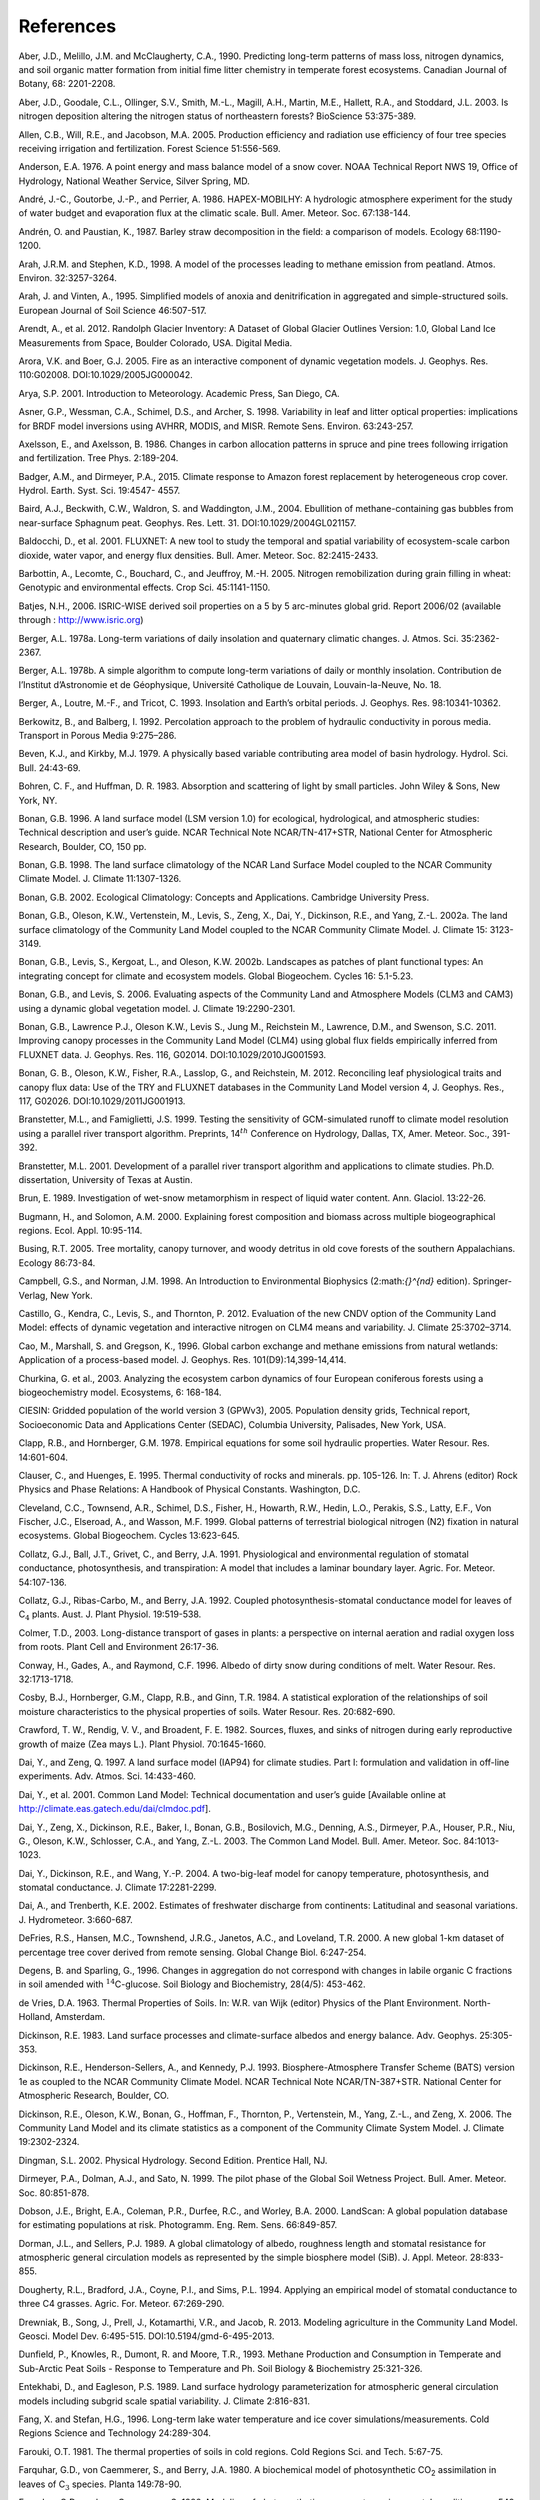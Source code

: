 .. _rst_References:

References
==============

.. _Aberetal1990:

Aber, J.D., Melillo, J.M. and McClaugherty, C.A., 1990. Predicting
long-term patterns of mass loss, nitrogen dynamics, and soil organic
matter formation from initial fime litter chemistry in temperate forest
ecosystems. Canadian Journal of Botany, 68: 2201-2208.

.. _Aberetal2003:

Aber, J.D., Goodale, C.L., Ollinger, S.V., Smith, M.-L., Magill, A.H.,
Martin, M.E., Hallett, R.A., and Stoddard, J.L. 2003. Is nitrogen
deposition altering the nitrogen status of northeastern forests?
BioScience 53:375-389.

.. _Allenetal2005:

Allen, C.B., Will, R.E., and Jacobson, M.A. 2005. Production efficiency
and radiation use efficiency of four tree species receiving irrigation
and fertilization. Forest Science 51:556-569.

.. _Anderson1976:

Anderson, E.A. 1976. A point energy and mass balance model of a snow
cover. NOAA Technical Report NWS 19, Office of Hydrology, National
Weather Service, Silver Spring, MD.

.. _Andréetal1986:

André, J.-C., Goutorbe, J.-P., and Perrier, A. 1986. HAPEX-MOBILHY: A
hydrologic atmosphere experiment for the study of water budget and
evaporation flux at the climatic scale. Bull. Amer. Meteor. Soc.
67:138-144.

.. _AndrénPaustian1987:

Andrén, O. and Paustian, K., 1987. Barley straw decomposition in the
field: a comparison of models. Ecology 68:1190-1200.

.. _ArahStephen1998:

Arah, J.R.M. and Stephen, K.D., 1998. A model of the processes leading
to methane emission from peatland. Atmos. Environ. 32:3257-3264.

.. _ArahVinten1995:

Arah, J. and Vinten, A., 1995. Simplified models of anoxia and
denitrification in aggregated and simple-structured soils. European
Journal of Soil Science 46:507-517.

.. _Arendtetal2012:

Arendt, A., et al. 2012. Randolph Glacier Inventory: A Dataset of Global
Glacier Outlines Version: 1.0, Global Land Ice Measurements from Space,
Boulder Colorado, USA. Digital Media.

.. _AroraBoer2005:

Arora, V.K. and Boer, G.J. 2005. Fire as an interactive component of
dynamic vegetation models. J. Geophys. Res. 110:G02008.
DOI:10.1029/2005JG000042.

.. _Arya2001:

Arya, S.P. 2001. Introduction to Meteorology. Academic Press, San Diego,
CA.

.. _Asneretal1998:

Asner, G.P., Wessman, C.A., Schimel, D.S., and Archer, S. 1998.
Variability in leaf and litter optical properties: implications for BRDF
model inversions using AVHRR, MODIS, and MISR. Remote Sens. Environ.
63:243-257.

.. _AxelssonAxelsson1986:

Axelsson, E., and Axelsson, B. 1986. Changes in carbon allocation
patterns in spruce and pine trees following irrigation and
fertilization. Tree Phys. 2:189-204.

.. _BadgerandDirmeyer2015:

Badger, A.M., and Dirmeyer, P.A., 2015. Climate response to Amazon forest
replacement by heterogeneous crop cover. Hydrol. Earth. Syst. Sci. 19:4547-
4557. 

.. _Bairdetal2004:

Baird, A.J., Beckwith, C.W., Waldron, S. and Waddington, J.M., 2004.
Ebullition of methane-containing gas bubbles from near-surface Sphagnum
peat. Geophys. Res. Lett. 31. DOI:10.1029/2004GL021157.

.. _Baldocchietal2001:

Baldocchi, D., et al. 2001. FLUXNET: A new tool to study the temporal
and spatial variability of ecosystem-scale carbon dioxide, water vapor,
and energy flux densities. Bull. Amer. Meteor. Soc. 82:2415-2433.

.. _Barbottinetal2005:

Barbottin, A., Lecomte, C., Bouchard, C., and Jeuffroy, M.-H. 2005.
Nitrogen remobilization during grain filling in wheat: Genotypic and
environmental effects. Crop Sci. 45:1141-1150.

.. _Batjes2006:

Batjes, N.H., 2006. ISRIC-WISE derived soil properties on a 5 by 5
arc-minutes global grid. Report 2006/02 (available through :
http://www.isric.org)

.. _Berger1978a:

Berger, A.L. 1978a. Long-term variations of daily insolation and
quaternary climatic changes. J. Atmos. Sci. 35:2362-2367.

.. _Berger1978b:

Berger, A.L. 1978b. A simple algorithm to compute long-term variations
of daily or monthly insolation. Contribution de l’Institut d’Astronomie
et de Géophysique, Université Catholique de Louvain, Louvain-la-Neuve,
No. 18.

.. _Bergeretal1993:

Berger, A., Loutre, M.-F., and Tricot, C. 1993. Insolation and Earth’s
orbital periods. J. Geophys. Res. 98:10341-10362.

.. _BerkowitzBalberg1992:

Berkowitz, B., and Balberg, I. 1992. Percolation approach to the problem
of hydraulic conductivity in porous media. Transport in Porous Media
9:275–286.

.. _BevenKirkby1979:

Beven, K.J., and Kirkby, M.J. 1979. A physically based variable
contributing area model of basin hydrology. Hydrol. Sci. Bull. 24:43-69.

.. _BohrenHuffman1983:

Bohren, C. F., and Huffman, D. R. 1983. Absorption and scattering of
light by small particles. John Wiley & Sons, New York, NY.

.. _Bonan1996:

Bonan, G.B. 1996. A land surface model (LSM version 1.0) for ecological,
hydrological, and atmospheric studies: Technical description and user’s
guide. NCAR Technical Note NCAR/TN-417+STR, National Center for
Atmospheric Research, Boulder, CO, 150 pp.

.. _Bonan1998:

Bonan, G.B. 1998. The land surface climatology of the NCAR Land Surface
Model coupled to the NCAR Community Climate Model. J. Climate
11:1307-1326.

.. _Bonan2002:

Bonan, G.B. 2002. Ecological Climatology: Concepts and Applications.
Cambridge University Press.

.. _Bonanetal2002a:

Bonan, G.B., Oleson, K.W., Vertenstein, M., Levis, S., Zeng, X., Dai,
Y., Dickinson, R.E., and Yang, Z.-L. 2002a. The land surface climatology
of the Community Land Model coupled to the NCAR Community Climate Model.
J. Climate 15: 3123-3149.

.. _Bonanetal2002b:

Bonan, G.B., Levis, S., Kergoat, L., and Oleson, K.W. 2002b. Landscapes
as patches of plant functional types: An integrating concept for climate
and ecosystem models. Global Biogeochem. Cycles 16: 5.1-5.23.

.. _BonanLevis2006:

Bonan, G.B., and Levis, S. 2006. Evaluating aspects of the Community
Land and Atmosphere Models (CLM3 and CAM3) using a dynamic global
vegetation model. J. Climate 19:2290-2301.

.. _Bonanetal2011:

Bonan, G.B., Lawrence P.J., Oleson K.W., Levis S., Jung M., Reichstein
M., Lawrence, D.M., and Swenson, S.C. 2011. Improving canopy processes
in the Community Land Model (CLM4) using global flux fields empirically
inferred from FLUXNET data. J. Geophys. Res. 116, G02014.
DOI:10.1029/2010JG001593.

.. _Bonanetal2012:

Bonan, G. B., Oleson, K.W., Fisher, R.A., Lasslop, G., and Reichstein,
M. 2012. Reconciling leaf physiological traits and canopy flux data: Use
of the TRY and FLUXNET databases in the Community Land Model version 4,
J. Geophys. Res., 117, G02026. DOI:10.1029/2011JG001913.

Branstetter, M.L., and Famiglietti, J.S. 1999. Testing the sensitivity
of GCM-simulated runoff to climate model resolution using a parallel
river transport algorithm. Preprints, 14\ :math:`{}^{th}` Conference on
Hydrology, Dallas, TX, Amer. Meteor. Soc., 391-392.

Branstetter, M.L. 2001. Development of a parallel river transport
algorithm and applications to climate studies. Ph.D. dissertation,
University of Texas at Austin.

.. _Brun1989:

Brun, E. 1989. Investigation of wet-snow metamorphism in respect of
liquid water content. Ann. Glaciol. 13:22-26.

.. _BugmannSolomon2000:

Bugmann, H., and Solomon, A.M. 2000. Explaining forest composition and
biomass across multiple biogeographical regions. Ecol. Appl. 10:95-114.

.. _Busing2005:

Busing, R.T. 2005. Tree mortality, canopy turnover, and woody detritus
in old cove forests of the southern Appalachians. Ecology 86:73-84.

.. _CampbellNorman1998:

Campbell, G.S., and Norman, J.M. 1998. An Introduction to Environmental
Biophysics (2:math:`{}^{nd}` edition). Springer-Verlag, New York.

.. _Castilloetal2012:

Castillo, G., Kendra, C., Levis, S., and Thornton, P. 2012. Evaluation
of the new CNDV option of the Community Land Model: effects of dynamic
vegetation and interactive nitrogen on CLM4 means and variability. J.
Climate 25:3702–3714.

.. _Caoetal1996:

Cao, M., Marshall, S. and Gregson, K., 1996. Global carbon exchange and
methane emissions from natural wetlands: Application of a process-based
model. J. Geophys. Res. 101(D9):14,399-14,414.

.. _Churkinaetal2003:

Churkina, G. et al., 2003. Analyzing the ecosystem carbon dynamics of
four European coniferous forests using a biogeochemistry model.
Ecosystems, 6: 168-184.

.. _CIESIN2005:

CIESIN: Gridded population of the world version 3 (GPWv3), 2005.
Population density grids, Technical report, Socioeconomic Data and
Applications Center (SEDAC), Columbia University, Palisades, New York,
USA.

.. _ClappHornberger1978:

Clapp, R.B., and Hornberger, G.M. 1978. Empirical equations for some
soil hydraulic properties. Water Resour. Res. 14:601-604.

.. _ClauserHuenges1995:

Clauser, C., and Huenges, E. 1995. Thermal conductivity of rocks and
minerals. pp. 105-126. In: T. J. Ahrens (editor) Rock Physics and Phase
Relations: A Handbook of Physical Constants. Washington, D.C.

.. _Clevelandetal1999:

Cleveland, C.C., Townsend, A.R., Schimel, D.S., Fisher, H., Howarth,
R.W., Hedin, L.O., Perakis, S.S., Latty, E.F., Von Fischer, J.C.,
Elseroad, A., and Wasson, M.F. 1999. Global patterns of terrestrial
biological nitrogen (N2) fixation in natural ecosystems. Global
Biogeochem. Cycles 13:623-645.

.. _Collatzetal1991:

Collatz, G.J., Ball, J.T., Grivet, C., and Berry, J.A. 1991.
Physiological and environmental regulation of stomatal conductance,
photosynthesis, and transpiration: A model that includes a laminar
boundary layer. Agric. For. Meteor. 54:107-136.

.. _Collatzetal1992:

Collatz, G.J., Ribas-Carbo, M., and Berry, J.A. 1992. Coupled
photosynthesis-stomatal conductance model for leaves of
C\ :math:`{}_{4}` plants. Aust. J. Plant Physiol. 19:519-538.

.. _Colmer2003:

Colmer, T.D., 2003. Long-distance transport of gases in plants: a
perspective on internal aeration and radial oxygen loss from roots.
Plant Cell and Environment 26:17-36.

.. _Conwayetal1996:

Conway, H., Gades, A., and Raymond, C.F. 1996. Albedo of dirty snow
during conditions of melt. Water Resour. Res. 32:1713-1718.

.. _Cosbyetal1984:

Cosby, B.J., Hornberger, G.M., Clapp, R.B., and Ginn, T.R. 1984. A
statistical exploration of the relationships of soil moisture
characteristics to the physical properties of soils. Water Resour. Res.
20:682-690.

.. _Crawfordetal1982:

Crawford, T. W., Rendig, V. V., and Broadent, F. E. 1982. Sources,
fluxes, and sinks of nitrogen during early reproductive growth of maize
(Zea mays L.). Plant Physiol. 70:1645-1660.

.. _DaiZeng1997:

Dai, Y., and Zeng, Q. 1997. A land surface model (IAP94) for climate
studies. Part I: formulation and validation in off-line experiments.
Adv. Atmos. Sci. 14:433-460.

.. _Daietal2001:

Dai, Y., et al. 2001. Common Land Model: Technical documentation and
user’s guide [Available online at
http://climate.eas.gatech.edu/dai/clmdoc.pdf].

.. _Daietal2003:

Dai, Y., Zeng, X., Dickinson, R.E., Baker, I., Bonan, G.B., Bosilovich,
M.G., Denning, A.S., Dirmeyer, P.A., Houser, P.R., Niu, G., Oleson,
K.W., Schlosser, C.A., and Yang, Z.-L. 2003. The Common Land Model.
Bull. Amer. Meteor. Soc. 84:1013-1023.

.. _Daietal2004:

Dai, Y., Dickinson, R.E., and Wang, Y.-P. 2004. A two-big-leaf model for
canopy temperature, photosynthesis, and stomatal conductance. J. Climate
17:2281-2299.

.. _DaiTrenberth2002:

Dai, A., and Trenberth, K.E. 2002. Estimates of freshwater discharge
from continents: Latitudinal and seasonal variations. J. Hydrometeor.
3:660-687.

.. _DeFriesetal2000:

DeFries, R.S., Hansen, M.C., Townshend, J.R.G., Janetos, A.C., and
Loveland, T.R. 2000. A new global 1-km dataset of percentage tree cover
derived from remote sensing. Global Change Biol. 6:247-254.

.. _DegensSparling1996:

Degens, B. and Sparling, G., 1996. Changes in aggregation do not
correspond with changes in labile organic C fractions in soil amended
with :math:`{}^{14}`\ C-glucose. Soil Biology and Biochemistry, 28(4/5):
453-462.

.. _deVries1963:

de Vries, D.A. 1963. Thermal Properties of Soils. In: W.R. van Wijk
(editor) Physics of the Plant Environment. North-Holland, Amsterdam.

.. _Dickinson1983:

Dickinson, R.E. 1983. Land surface processes and climate-surface albedos
and energy balance. Adv. Geophys. 25:305-353.

.. _Dickinsonetal1993:

Dickinson, R.E., Henderson-Sellers, A., and Kennedy, P.J. 1993.
Biosphere-Atmosphere Transfer Scheme (BATS) version 1e as coupled to the
NCAR Community Climate Model. NCAR Technical Note NCAR/TN-387+STR.
National Center for Atmospheric Research, Boulder, CO.

.. _Dickinsonetal2006:

Dickinson, R.E., Oleson, K.W., Bonan, G., Hoffman, F., Thornton, P.,
Vertenstein, M., Yang, Z.-L., and Zeng, X. 2006. The Community Land
Model and its climate statistics as a component of the Community Climate
System Model. J. Climate 19:2302-2324.

.. _Dingman2002:

Dingman, S.L. 2002. Physical Hydrology. Second Edition. Prentice Hall,
NJ.

.. _Dirmeyeretal1999:

Dirmeyer, P.A., Dolman, A.J., and Sato, N. 1999. The pilot phase of the
Global Soil Wetness Project. Bull. Amer. Meteor. Soc. 80:851-878.

.. _Dobsonetal2000:

Dobson, J.E., Bright, E.A., Coleman, P.R., Durfee, R.C., and Worley,
B.A. 2000. LandScan: A global population database for estimating
populations at risk. Photogramm. Eng. Rem. Sens. 66:849-857.

.. _DormanSellers1989:

Dorman, J.L., and Sellers, P.J. 1989. A global climatology of albedo,
roughness length and stomatal resistance for atmospheric general
circulation models as represented by the simple biosphere model (SiB).
J. Appl. Meteor. 28:833-855.

.. _Doughertyetal1994:

Dougherty, R.L., Bradford, J.A., Coyne, P.I., and Sims, P.L. 1994.
Applying an empirical model of stomatal conductance to three C4 grasses.
Agric. For. Meteor. 67:269-290.

.. _Drewniaketal2013:

Drewniak, B., Song, J., Prell, J., Kotamarthi, V.R., and Jacob, R. 2013.
Modeling agriculture in the Community Land Model. Geosci. Model Dev.
6:495-515. DOI:10.5194/gmd-6-495-2013.

.. _Dunfieldetal1993:

Dunfield, P., Knowles, R., Dumont, R. and Moore, T.R., 1993. Methane
Production and Consumption in Temperate and Sub-Arctic Peat Soils -
Response to Temperature and Ph. Soil Biology & Biochemistry 25:321-326.

.. _EntekhabiEagleson1989:

Entekhabi, D., and Eagleson, P.S. 1989. Land surface hydrology
parameterization for atmospheric general circulation models including
subgrid scale spatial variability. J. Climate 2:816-831.

.. _FangStefan1996:

Fang, X. and Stefan, H.G., 1996. Long-term lake water temperature and
ice cover simulations/measurements. Cold Regions Science and Technology
24:289-304.

.. _Farouki1981:

Farouki, O.T. 1981. The thermal properties of soils in cold regions.
Cold Regions Sci. and Tech. 5:67-75.

.. _Farquharetal1980:

Farquhar, G.D., von Caemmerer, S., and Berry, J.A. 1980. A biochemical
model of photosynthetic CO\ :sub:`2` assimilation in leaves of
C\ :math:`{}_{3}` species. Planta 149:78-90.

.. _FarquharvonCaemmerer1982:

Farquhar, G.D., and von Caemmerer, S. 1982. Modeling of photosynthetic
response to environmental conditions. pp. 549-587. In: O.L. Lange, P.S.
Nobel, C.B. Osmond, and H. Zeigler (editors) Encyclopedia of Plant
Physiology. Vol. 12B. Physiological Plant Ecology. II. Water Relations
and Carbon Assimilation. Springer-Verlag, New York.

.. _Ferrari1999:

Ferrari, J.B., 1999. Fine-scale patterns of leaf litterfall and nitrogen
cycling in an old-growth forest. Canadian Journal of Forest Research,
29: 291-302.

.. _FirestoneDavidson1989:

Firestone, M.K. and Davidson, E.A. 1989. Exchange of Trace Gases between
Terrestrial Ecosystems and the Atmosphere. In: M.O. Andreae and D.S.
Schimel (Editors). John Wiley and Sons, pp. 7-21.

.. _FlannerZender2005:

Flanner, M.G., and Zender. C.S. 2005. Snowpack radiative heating:
Influence on Tibetan Plateau climate. Geophys. Res. Lett. 32:L06501.
DOI:10.1029/2004GL022076.

.. _FlannerZender2006:

Flanner, M.G., and Zender, C.S. 2006. Linking snowpack microphysics and
albedo evolution. J. Geophys. Res. 111:D12208. DOI:10.1029/2005JD006834.

.. _Flanneretal2007:

Flanner, M.G., Zender, C.S., Randerson, J.T., and Rasch, P.J. 2007.
Present day climate forcing and response from black carbon in snow. J.
Geophys. Res. 112:D11202. DOI:10.1029/2006JD008003.

.. _Flatauetal1992:

Flatau, P.J., Walko, R.L., and Cotton, W.R. 1992. Polynomial fits to
saturation vapor pressure. J. Appl. Meteor. 31:1507-1513.

.. _Friedl,etal2002:

Friedl, M.A., McIver, D.K., Hodges, J.C.F., Zhang, X.Y., Muchoney, D.,
Strahler, A.H., Woodcock, C.E., Gopal, S., Schneider, A., Cooper, A.,
Baccini, A., Gao, F., and Schaaf, C. 2002. Global land cover mapping
from MODIS: algorithms and early results. Remote Sens. Environ.
83:287-302.

.. _Frolkingetal2001:

Frolking, S., et al. 2001. Modeling Northern Peatland Decomposition and
Peat Accumulation. Ecosystems. 4:479-498.

.. _Gallaisetal2006:

Gallais, A., Coque, M. Quillere, I., Prioul, J., and Hirel, B. 2006.
Modeling postsilking nitrogen fluxes in maize (Zea mays) using
15N-labeling field experiments. New Phytologist 172:696-707.

.. _Gallaisetal2007:

Gallais, A., Coque, M., Gouis, J. L., Prioul, J. L., Hirel, B., and
Quillere, I. 2007. Estimating the proportion of nitrogen remobilization
and of postsilking nitrogen uptake allocated to maize kernels by
Nitrogen-15 labeling. Crop Sci. 47:685-693.

.. _Gallowayetal2004:

Galloway, J.N., et al. 2004. Nitrogen cycles: past, present, and future.
Biogeochem. 70:153-226.

.. _Garciaetal1988:

Garcia, R.L., Kanemasu, E.T., Blad, B.L., Bauer, A., Hatfield, J.L.,
Major, D.A., Reginato, R.J., and Hubbard, K.G. 1988. Interception and
use efficiency of light in winter wheat under different nitrogen
regimes. Agric. For. Meteor. 44:175-186.

.. _Gashetal1996:

Gash, J.H.C., Nobre, C.A., Roberts, J.M., and Victoria, R.L. 1996. An
overview of ABRACOS. pp. 1-14. In: J.H.C. Gash, C.A. Nobre, J.M.
Roberts, and R.L. Victoria (editors) Amazonian Deforestation and
Climate. John Wiley and Sons, Chichester, England.

.. _Gholzetal1985:

Gholz, H.L., Perry, C.S., Cropper, W.P., Jr. and Hendry, L.C., 1985.
Litterfall, decomposition, and nitrogen and phosphorous dynamics in a
chronosequence of slash pine (*Pinus elliottii*) plantations. Forest
Science, 31: 463-478.

.. _Giglioetal2006:

Giglio, L., Csiszar, I., and Justice, C.O. 2006. Global distribution and
seasonality of active fires as observed with the Terra and Aqua Moderate
Resolution Imaging Spectroradiometer (MODIS) sensors. J. Geophys. Res.
111:G02016. DOI:10.1029/2005JG000142.

.. _GlobalSoilDataTask2000:

Global Soil Data Task 2000. Global soil data products CD-ROM (IGBP-DIS).
International Geosphere-Biosphere Programme-Data and Information
Available Services [Available online at http://www.daac.ornl.gov].

.. _Gomesetal2003:

Gomes, E.P.C., Mantovani, W., and Kageyama, P.Y. 2003. Mortality and
recruitment of trees in a secondary montane rain forest in southeastern
Brazil. Brazilian Journal of Biology 63:47-60.

.. _Goszetal1973:

Gosz, J.R., Likens, G.E., and Bormann, F.H. 1973. Nutrient release from
decomposing leaf and branch litter in the Hubbard Brook Forest, New
Hampshire. Ecological Monographs 43:173-191.

.. _GotangcoCastilloetal2012:

Gotangco Castillo C., Levis S., and Thornton P. 2012. Evaluation of the
new CNDV option of the Community Land Model: Effects of dynamic
vegetation and interactive nitrogen on CLM4 means and variability. J.
Climate 25:3702-3714. DOI:10.1175/JCLID-11-00372.1.

.. _Grahametal1999:

Graham, S.T., Famiglietti, J.S., and Maidment, D.R. 1999. Five-minute,
1/2º, and 1º data sets of continental watersheds and river networks for
use in regional and global hydrologic and climate system modeling
studies. Water Resour. Res. 35:583-587.

.. _GrenfellWarren1999:

Grenfell, T.C., and Warren, S.G. 1999. Representation of a nonspherical
ice particle by a collection of independent spheres for scattering and
absorption of radiation. J. Geophys. Res. 104(D24):37697-37709.

.. _delGrossoetal2000:

del Grosso, S.J., et al. 2000. General model for N2O and N2 gas
emissions from soils due to dentrification. Global Biogeochem. Cycles
14:1045-1060.

.. _Guentheretal1995:

Guenther, A., Hewitt, C.N., Erickson, D., Fall, R., Geron, C., Graedel,
T., Harley, P., Klinger, L., Lerdau, M., McKay, W.A., Pierce, T.,
Scholes, B., Steinbrecher, R., Tallamraju, R., Taylor, J., and
Zimmerman, P. 1995. A global model of natural volatile organic compound
emissions. J. Geophys. Res. 100:8873-8892.

.. _Guentheretal2006:

Guenther, A., Karl, T., Harley, P., Wiedinmyer, C., Palmer. P.I., and
Geron, C. 2006. Estimates of global terrestrial isoprene emissions using
MEGAN (Model of Emissions of Gases and Aerosols from Nature). Atmos.
Chem. Phys. 6:3181–3210.

.. _Guentheretal2012:

Guenther, A. B., Jiang, X., Heald, C. L., Sakulyanontvittaya, T., Duhl,
T., Emmons, L. K., & Wang, X., 2012. The Model of Emissions of Gases and
Aerosols from Nature version 2.1 (MEGAN2.1): an extended and updated
framework for modeling biogenic emissions, Geosci. Model Dev., 5,
1471–1492. DOI:10.5194.

.. _Hacketal2006:

Hack, J.J., Caron, J.M., Yeager, S.G., Oleson, K.W., Holland, M.M.,
Truesdale, J.E., and Rasch, P.J. 2006. Simulation of the global
hydrological cycle in the CCSM Community Atmosphere Model version 3
(CAM3): mean features. J. Climate 19:2199-2221.

.. _Hansenetal2003:

Hansen, M., DeFries, R.S., Townshend, J.R.G., Carroll, M., Dimiceli, C.,
and Sohlberg, R.A. 2003. Global percent tree cover at a spatial
resolution of 500 meters: first results of the MODIS vegetation
continuous fields algorithm. Earth Interactions 7:1-15.

.. _Hastingsetal1999:

Hastings, D.A., Dunbar, P.K., Elphingstone, G.M., Bootz, M., Murakami,
H., Maruyama, H., Masaharu, H., Holland, P., Payne, J., Bryant, N.A.,
Logan, T.L., Muller, J.-P., Schreier, G., and MacDonald, J.S., eds.,
1999. The Global Land One-kilometer Base Elevation (GLOBE) Digital
Elevation Model, Version 1.0. National Oceanic and Atmospheric
Administration, National Geophysical Data Center, 325 Broadway, Boulder,
Colorado 80305-3328, U.S.A.

.. _Healdetal2008:

Heald, C.L., Henze, D.K., Horowitz, L.W., Feddema, J., Lamarque, J.-F.,
Guenther, A., Hess, P.G., Vitt, F., Seinfeld, J.H., Goldstein, A.H., and
Fung, I. 2008. Predicted change in global secondary organic aerosol
concentrations in response to future climate, emissions, and land use
change. J. Geophys. Res. 113:D05211. DOI:10.1029/2007JD009092.

.. _Healdetal2009:

Heald, C.L., Wilkinson, M.J., Monson, R.K., Alo, C.A., Wang, G.L., and
Guenther, A. 2009. Response of isoprene emission to ambient
CO\ :sub:`2` changes and implications for global budgets. Global
Change Biol. 15:1127-1140. DOI:10.1111/j.1365-2486.2008.01802.x

.. _Henderson-Sellers1985:

Henderson-Sellers, B. 1985. New formulation of eddy diffusion
thermocline models. Appl. Math. Modelling 9:441-446.

.. _Henderson-Sellers1986:

Henderson-Sellers, B. 1986. Calculating the surface energy balance for
lake and reservoir modeling: A review. Rev. Geophys. 24:625-649.

.. _Henderson-Sellersetal1993:

Henderson-Sellers, A., Yang, Z.-L., and Dickinson, R.E. 1993. The
project for intercomparison of land-surface parameterization schemes.
Bull. Amer. Meteor. Soc. 74: 1335-1349.

.. _HostetlerBartlein1990:

Hostetler, S.W., and Bartlein, P.J. 1990. Simulation of lake evaporation
with application to modeling lake level variations of Harney-Malheur
Lake, Oregon. Water Resour. Res. 26:2603-2612.

.. _Hostetleretal1993:

Hostetler, S.W., Bates, G.T., and Giorgi, F. 1993. Interactive coupling
of a lake thermal model with a regional climate model. J. Geophys. Res.
98:5045-5057.

.. _Hostetleretal1994:

Hostetler, S.W., Giorgi, F., Bates, G.T., and Bartlein, P.J. 1994.
Lake-atmosphere feedbacks associated with paleolakes Bonneville and
Lahontan. Science 263:665-668.

.. _Houetal2012:

Hou, Z., Huang, M., Leung, L.R., Lin, G., and Ricciuto, D.M. 2012.
Sensitivity of surface flux simulations to hydrologic parameters based
on an uncertainty quantification framework applied to the Community Land
Model. J. Geophys. Res. 117:D15108.

.. _HuangLiang2006:

Huang, M., and Liang, X. 2006. On the assessment of the impact of
reducing parameters and identification of parameter uncertainties for a
hydrologic model with applications to ungauged basins. J. Hydrol.
320:37-61.

.. _Hugeliusetal2012:

Hugelius, G., C. Tarnocai, G. Broll, J.G. Canadell, P. Kuhry, adn D.K.
Swanson, 2012. The Northern Circumpolar Soil Carbon Database: spatially
distributed datasets of soil coverage and soil carbon storage in the
northern permafrost regions. Earth Syst. Sci. Data Discuss., 5, 707-733
(available online at (http://dev1.geo.su.se/bbcc/dev/ncscd/).

.. _Huntetal1988:

Hunt, H.W., Ingham, E.R., Coleman, D.C., Elliott, E.T., and Reid, C.P.P.
1988. Nitrogen limitation of production and decomposition in prairie,
mountain meadow, and pine forest. Ecology 69:1009-1016.

.. _HuntRunning1992:

Hunt, E.R., Jr. and Running, S.W., 1992. Simulated dry matter yields for
aspen and spruce stands in the north american boreal forest. Canadian
Journal of Remote Sensing, 18: 126-133.

.. _Huntetal1996:

Hunt, E.R., Jr. et al., 1996. Global net carbon exchange and
intra-annual atmospheric CO\ :sub:`2` concentrations predicted by
an ecosystem process model and three-dimensional atmospheric transport
model. Global Biogeochemical Cycles, 10: 431-456.

.. _Hurttetal2006:

Hurtt, G.C., Frolking, S., Fearon, M.G., Moore, B., Shevliakova, E.,
Malyshev, S., Pacala, S.W., and Houghton, R.A. 2006. The underpinnings
of land-use history: three centuries of global gridded land-use
transitions, wood-harvest activity, and resulting secondary lands.
Global Change Biol. 12:1208-1229.

.. _Hurttetal2011:

Hurtt, G.C., et al. 2011. Harmonization of land-use scenarios for the
period 1500-2100: 600 years of global gridded annual land-use
transitions, wood harvest, and resulting secondary lands. Climatic
Change 109:117-161. DOI:10.1007/s10584-011-0153-2.

.. _Idso1981:

Idso, S.B. 1981. A set of equations for full spectrum and 8- to
14-\ :math:`\mu` \ m and 10.5- to 12.5-\ :math:`\mu` \ m thermal
radiation from cloudless skies. Water Resour. Res. 17:295-304.

.. _IiyamaHasegawa2005:

Iiyama, I. and Hasegawa, S., 2005. Gas diffusion coefficient of
undisturbed peat soils. Soil Science and Plant Nutrition 51:431-435.

.. _Jacksonetal1996:

Jacksonetal1996:
E., and Schulze, E. D. 1996. A global analysis of root distributions for
terrestrial biomes Oecologia 108:389–411. DOI:10.1007/BF00333714.

.. _Jacksonetal2010:

Jackson, T.L., Feddema, J.J., Oleson, K.W., Bonan, G.B., and Bauer, J.T.
2010. Parameterization of urban characteristics for global climate
modeling. Annals of the Association of American Geographers.
100:848-865.

.. _JenkinsonColeman2008:

Jenkinson, D. and Coleman, K. 2008. The turnover of organic carbon in
subsoils. Part 2. Modelling carbon turnover. European Journal of Soil
Science 59:400-413.

.. _Jordan1991:

Jordan, R. 1991. A One-dimensional Temperature Model for a Snow Cover:
Technical Documentation for SNTHERM.89. U.S. Army Cold Regions Research
and Engineering Laboratory, Special Report 91-16.

.. _KattgeKnorr2007:

Kattge, J., and Knorr, W. 2007. Temperature acclimation in a biochemical
model of photosynthesis: a reanalysis of data from 36 species. Plant
Cell Environ. 30:1176-1190. DOI:10.1111/j.1365-3040.2007.01690.x.

.. _Kattgeetal2009:

Kattge, J., Knorr, W., Raddatz, T., and Wirth C. 2009: Quantifying
photosynthetic capacity and its relationship to leaf nitrogen content
for global–scale terrestrial biosphere models. Global Change Biol.
15:976–991.

.. _Kelleretal2004:

Keller, M., Palace, M., Asner, G.P., Pereira, R., Jr. and Silva, J.N.M.,
2004. Coarse woody debris in undisturbed and logged forests in the
eastern Brazilian Amazon. Global Change Biology, 10: 784-795.

.. _Kellneretal2006:

Kellner, E., Baird, A.J., Oosterwoud, M., Harrison, K. and Waddington,
J.M., 2006. Effect of temperature and atmospheric pressure on methane
(CH4) ebullition from near-surface peats. Geophys. Res. Lett. 33.
DOI:10.1029/2006GL027509.

.. _Kimballetal1997:

Kimball, J.S., Thornton, P.E., White, M.A. and Running, S.W. 1997.
Simulating forest productivity and surface-atmosphere exchange in the
BOREAS study region. Tree Physiology 17:589-599.

.. _Kohyamaetal2001:

Kohyama, T., Suzuki, E., Partomihardjo, T., and Yamada, T. 2001. Dynamic
steady state of patch-mosaic tree size structure of a mixed diptocarp
forest regulated by local crowding. Ecological Research 16:85-98.

.. _Kourzeneva2009:

Kourzeneva, E., 2009. Global dataset for the parameterization of lakes
in Numerical Weather Prediction and Climate modeling. ALADIN Newsletter,
No 37, July-December, 2009, F. Bouttier and C. Fischer, Eds.,
Meteo-France, Toulouse, France, 46-53.

.. _Kourzeneva2010: 

Kourzeneva, E., 2010: External data for lake parameterization in
Numerical Weather Prediction and climate modeling. Boreal Environment
Research, 15, 165-177.

.. _Kourzenevaetal2012:

Kourzeneva, E., Asensio, H., Martin, E. and Faroux, S., 2012. Global
gridded dataset of lake coverage and lake depth for use in numerical
weather prediction and climate modelling. Tellus A 64.

.. _Kovenetal2009:

Koven, C., et al. 2009. On the formation of high-latitude soil carbon
stocks: The effects of cryoturbation and insulation by organic matter in
a land surface model. Geophys. Res. Lett. 36: L21501.

.. _Kovenetal2011:

Koven, C.D., et al. 2011. Permafrost carbon-climate feedbacks accelerate
global warming. Proceedings of the National Academy of Sciences
108:14769-14774.

.. _Kovenetal2013:

Koven, C.D. et al. 2013. The effect of vertically-resolved soil
biogeochemistry and alternate soil C and N models on C dynamics of CLM4.
Biogeosciences Discussions 10:7201-7256.

.. _Kuchariketal2000:

Kucharik, C.J., Foley, J.A., Delire, C., Fisher, V.A., Coe, M.T.,
Lenters, J.D., Young-Molling, C., and Ramankutty, N. 2000. Testing the
performance of a dynamic global ecosystem model: water balance, carbon
balance, and vegetation structure. Global Biogeochem. Cycles 14:
795–825.

.. _KucharikBrye2003:

Kucharik, C.J., and Brye, K.R. 2003. Integrated BIosphere Simulator
(IBIS) yield and nitrate loss predictions for Wisconsin maize receiving
varied amounts of nitrogen fertilizer. Journal of Environmental Quality
32: 247–268.

.. _Laddetal2992:

Ladd, J.N., Jocteur-Monrozier, L. and Amato, M., 1992. Carbon turnover
and nitrogen transformations in an alfisol and vertisol amended with
[U-:math:`{}^{14}`\ C] glucose and [:math:`{}^{15}`\ N] ammonium
sulfate. Soil Biology and Biochemistry, 24: 359-371.

.. _Lamarqueetal2010:

Lamarque, J.-F., et al. 2010. Historical (1850-2000) gridded
anthropogenic and biomass burning emissions of reactive gases and
aerosols: methodology and application. Atmos. Chem. Phys. Discuss.
10:4963-5019. DOI:10.5194/acpd-10-4963-2010.

.. _Larcher1995:

Larcher, W. 1995. Physiological Plant Ecology, Springer-Verlag, Berlin
Heidelberg.

.. _LavigneRyan1997:

Lavigne, M.B., and Ryan, M.G. 1997. Growth and maintenance respiration
rates of aspen, black spruce, and jack pine stems at northern and
southern BOREAS sites. Tree Phys. 17:543-551.

.. _Lawetal2003:

Law, B.E., Sun, O.J., Campbell, J., Van Tuyl, S. and Thornton, P.E.
2003. Changes in carbon storage and fluxes in a chronosequence of
ponderosa pine. Global Change Biology, 9: 510-514.

.. _Lawrenceetal2007:

Lawrence, D.M., Thornton, P.E., Oleson, K.W., and Bonan, G.B. 2007. The
partitioning of evapotranspiration into transpiration, soil evaporation,
and canopy evaporation in a GCM: Impacts on land-atmosphere interaction.
J. Hydrometeor. 8:862-880.

.. _LawrenceSlater2008:

Lawrence, D.M., and Slater, A.G. 2008. Incorporating organic soil into a
global climate model. Clim. Dyn. 30. DOI:10.1007/s00382-007-0278-1.

.. _Lawrenceetal2008:

Lawrence, D.M., Slater, A.G., Romanovsky, V.E., and Nicolsky, D.J. 2008.
The sensitivity of a model projection of near-surface permafrost
degradation to soil column depth and inclusion of soil organic matter.
J. Geophys. Res. 113:F02011. DOI:10.1029/2007JF000883.

.. _Lawrenceetal2011:

Lawrence, D.M., K.W. Oleson, M.G. Flanner, P.E. Thornton, S.C. Swenson,
P.J. Lawrence, X. Zeng, Z.-L. Yang, S. Levis, K. Sakaguchi, G.B. Bonan,
and A.G. Slater, 2011. Parameterization improvements and functional and
structural advances in version 4 of the Community Land Model. J. Adv.
Model. Earth Sys. 3. DOI:10.1029/2011MS000045.

.. _LawrenceChase2007:

Lawrence, P.J., and Chase, T.N. 2007. Representing a MODIS consistent
land surface in the Community Land Model (CLM 3.0). J. Geophys. Res.
112:G01023. DOI:10.1029/2006JG000168.

.. _LawrenceChase2010:

Lawrence, P.J., and Chase, T.N. 2010. Investigating the climate impacts
of global land cover change in the Community Climate System Model. Int.
J. Climatol. 30:2066-2087. DOI:10.1002/joc.2061.

.. _Lawrenceetal2012:

Lawrence, P.J., et al. 2012. Simulating the biogeochemical and
biogeophysical impacts of transient land cover change and wood harvest
in the Community Climate System Model (CCSM4) from 1850 to 2100. J.
Climate 25:3071-3095. DOI:10.1175/JCLI-D-11-00256.1.

.. _LehnerDoll2004:

Lehner, B. and Döll, P., 2004. Development and validation of a global
database of lakes, reservoirs and wetlands, J. Hydrol., 296, 1–22.

.. _LePageetal2010:

Le Page, Y., van der Werf, G.R., Morton, D.C., and Pereira, J.M.C. 2010.
Modeling fire-driven deforestation potential in Amazonia under current
and projected climate conditions. J. Geophys. Res. 115:G03012.
DOI:10.1029/2009JG001190.

.. _Lerman1979:

Lerman, A., 1979. Geochemical processes: Water and sediment
environments. John Wiley and Sons, New York, N.Y.

.. _Lettsetal2000:

Letts, M.G., Roulet, N.T., Comer, N.T., Skarupa, M.R., and Verseghy,
D.L. 2000. Parametrization of peatland hydraulic properties for the
Canadian Land Surface Scheme. Atmos.-Ocean 38:141-160.

.. _LevinKromer2004:

Levin, I. and Kromer, B. 2004. The tropospheric 14CO2 level in
mid-latitudes of the Northern Hemisphere (1959-2003) Radiocarbon 46:1.

.. _Levisetal2003:

Levis, S., Wiedinmyer, C., Bonan, G.B., and Guenther, A. 2003.
Simulating biogenic volatile organic compound emissions in the Community
Climate System Model. J. Geophys. Res. 108:4659.
DOI:10.1029/2002JD003203.

.. _Levisetal2004:

Levis, S., Bonan, G.B., Vertenstein, M., and Oleson, K.W. 2004. The
community land model’s dynamic global vegetation model (CLM-DGVM):
technical description and user’s guide. NCAR Technical Note
NCAR/TN-459+STR. National Center for Atmospheric Research, Boulder,
Colorado. 50 pp.

.. _Levisetal2009:

Levis, S., Thornton, P., Bonan, G., and Kucharik, C. 2009. Modeling land
use and land management with the Community Land Model. iLeaps
newsletter, No. 7.

.. _Levisetal2012:

Levis, S., Bonan, G., Kluzek, E., Thornton, P., Jones, A., Sacks, W.,
and Kucharik, C 2012. Interactive crop management in the Community Earth
System Model (CESM1): Seasonal influences on land-atmosphere fluxes. J.
Climate 25: 4839-4859. DOI:10.1175/JCLI-D-11-00446.1.

.. _Levisetal2016:

Levis, S., Badger, A., Drewniak, B., Nevison, C., Ren, X. 2016. CLMcrop
yields and water requirements: avoided impacts by choosing RCP 4.5 over 8.5.
Climatic Change. DOI:10.1007/s10584-016-1654-9. 

.. _Lietal2000:

Li, C., Aber, J., Stange, F., Butterbach-Bahl, K. and Papen, H. 2000. A
process-oriented model of N2O and NO emissions from forest soils: 1.
Model development. J. Geophys. Res. 105(D4):4369-4384.

.. _Lietal2012a:

Li, F., Zeng, X.-D., and Levis, S. 2012a. A process-based fire
parameterization of intermediate complexity in a Dynamic Global
Vegetation Model. Biogeosciences 9:2761-2780.

.. _Lietal2012b:

Li, F., Zeng, X. D., and Levis, S. 2012b. Corrigendum to “A
process-based fire parameterization of intermediate complexity in a
Dynamic Global Vegetation Model” published in Biogeosciences, 9,
2761–2780, 2012”. Biogeosciences 9: 4771-4772.

.. _Lietal2013a:

Li, F., Levis, S., and Ward, D. S. 2013a. Quantifying the role of fire
in the Earth system – Part 1: Improved global fire modeling in the
Community Earth System Model (CESM1). Biogeosciences 10:2293-2314.

.. _Lietal2013b:

Li, H.-Y., Huang, M., Tesfa, T., Ke, Y., Sun, Y., Liu, Y., and Leung, L.
R. 2013b. A subbasin-based framework to represent land surface processes
in an Earth System Model, Geosci. Model Dev. Discuss. 6:2699-2730.
DOI:10.5194/gmdd-6-2699-2013.

.. _Lietal2011:

Li, H., Huang, M., Wigmosta, M.S., Ke, Y., Coleman, A.M., Leung, L.R.,
Wang, A., and Ricciuto, D.M. 2011. Evaluating runoff simulations from
the Community Land Model 4.0 using observations from flux towers and a
mountainous watershed. J. Geophys. Res. 116:D24120.
DOI:10.1029/2011JD016276.

.. _Liangetal1994:

Liang, X., Lettenmaier, D.P., Wood, E.F., and Burges, S.J. 1994. A
simple hydrologically based model of land surface water and energy
fluxes for GSMs. J. Geophys. Res. 99(D7):14,415–14,428.

.. _LipscombSacks2012:

Lipscomb, W., and Sacks, W. 2012. The CESM land ice model documentation
and user’s guide. 46 pp. [Available online at
http://www.cesm.ucar.edu/models/cesm1.1/cism/].

.. _LloydTaylor1994:

Lloyd, J. and Taylor, J.A., 1994. On the temperature dependence of soil
respiration. Functional Ecology, 8: 315-323.

.. _Lloydetal2010:

Lloyd, J., et al. 2010. Optimisation of photosynthetic carbon gain and
within-canopy gradients of associated foliar traits for Amazon forest
trees. Biogeosci. 7:1833-1859. DOI:10.5194/bg-7-1833-2010.

.. _Lobelletal2006:

Lobell, D.B., Bala, G., and Duffy, P.B. 2006. Biogeophysical impacts of
cropland management changes on climate. Geophys. Res. Lett. 33:L06708.
DOI:10.1029/2005GL025492.

.. _Lovelandetal2000:

Loveland, T.R., Reed, B.C., Brown, J.F., Ohlen, D.O., Zhu, Z., Yang, L.,
and Merchant, J.W. 2000. Development of a global land cover
characteristics database and IGBP DISCover from 1 km AVHRR data. Int. J.
Remote Sens. 21:1303-1330.

.. _Lowe1977:

Lowe, P.R. 1977. An approximating polynomial for the computation of
saturation vapor pressure. J. Appl. Meteor. 16:100-103.

.. _Luoetal2006:

Luo, Y., Hui, D., and Zhang, D. 2006. Elevated CO2 stimulates net
accumulations of carbon and nitrogen in land ecosystems: a
meta-analysis. Ecology 87:53-63.

.. _Magilletal1997:

Magill, A.H. et al., 1997. Biogeochemical response of forest ecosystems
to simulated chronic nitrogen deposition. Ecological Applications, 7:
402-415.

.. _Mahowaldetal2006:

Mahowald, N.M., Muhs, D.R., Levis, S., Rasch, P.J., Yoshioka, M.,
Zender, C.S., and Luo, C. 2006. Change in atmospheric mineral aerosols
in response to climate: last glacial period, pre-industrial, modern and
doubled CO\ :sub:`2` climates. J. Geophys. Res\ *.* 111:D10202.
DOI:10.1029/2005JD006653.

.. _Makela2002:

Makela, A. 2002. Derivation of stem taper from the pipe model theory in
a carbon balance framework. Tree Phys. 22:891-905.

.. _Manning, M.R. and Melhuish, W.H. 1994. Trends: A Compendium of Data on

Manning, M.R. and Melhuish, W.H. 1994. Trends: A Compendium of Data on
Global Change. Carbon Dioxide Information Analysis Center,. Oak Ridge
National Laboratory, U.S. Department of Energy, Oak Ridge, Tenn., U.S.A.

.. _Maoetal2012:

Mao, J., Thornton, P.E., Shi, X., Zhao, M., and Post, W.M. 2012. Remote
sensing evaluation of CLM4 GPP for the period 2000 to 2009. J. Climate
25:5327-5342.

.. _Maoetal2013:

Mao, J., Shi, X., Thornton, P.E., Hoffman, F.M., Zhu, Z., and Ranga B.
Myneni, R.B. 2013. Global latitudinal-asymmetric vegetation growth
trends and their driving mechanisms: 1982-2009. Remote Sensing
5:1484-1497.

.. _Martinetal1980:

Martin, J.P., Haider, K. and Kassim, G., 1980. Biodegradation and
stabilization after 2 years of specific crop, lignin, and polysaccharide
carbons in soils. Soil Science Society of America Journal 44:1250-1255.

.. _Maryetal1993:

Mary, B., Fresneau, C., Morel, J.L. and Mariotti, A., 1993. C and N
cycling during decomposition of root mucilage, roots and glucose in
soil. Soil Biology and Biochemistry 25:1005-1014.

.. _McGuireetal1992:

McGuire, A.D., Melillo, J.M., Joyce, L.A., Kicklighter, D.W., Grace,
A.L., Moore III, B., and Vorosmarty, C.J. 1992. Interactions between
carbon and nitrogen dynamics in estimating net primary productivity for
potential vegetation in North America. Global Biogeochem. Cycles
6:101-124.

.. _MelzerOLeary1987:

Melzer, E., and O’Leary, M.H. 1987. Anapleurotic CO2 Fixation by
Phosphoenolpyruvate Carboxylase in C3 Plants. Plant. Physiol. 84:58.

.. _Milleretal1994:

Miller, J.R., Russell, G.L., and Caliri, G. 1994. Continental-scale
river flow in climate models. J. Climate 7:914-928.

.. _MillingtonQuirk1961:

Millington, R. and Quirk, J.P., 1961. Permeability of Porous Solids.
Transactions of the Faraday Society 57:1200-1207.

.. _Mironovetal2010:

Mironov, D. et al., 2010. Implementation of the lake parameterisation
scheme FLake into the numerical weather prediction model COSMO. Boreal
Environment Research 15:218-230.

.. _MitchellJones2005:

Mitchell, T.D., and Jones, P.D. 2005. An improved method of constructing
a database of monthly climate observations and associated
high-resolution grids. Int. J. Climatol. 25:693-712.

.. _Moldrupetal2003:

Moldrup, P. et al. 2003. Modeling diffusion and reaction in soils: X. A
unifying model for solute and gas diffusivity in unsaturated soil. Soil
Science 168:321-337.

.. _Mynenietal2002:

Myneni, R.B., et al. 2002. Global products of vegetation leaf area and
fraction absorbed PAR from year one of MODIS data. Remote Sens. Environ.
83:214-231.

.. _Neffetal2005:

Neff, J.C., Harden, J.W. and Gleixner, G. 2005. Fire effects on soil
organic matter content, composition, and nutrients in boreal interior
Alaska. Canadian Journal of Forest Research-Revue Canadienne De
Recherche Forestiere 35:2178-2187.

.. _Neitschetal2005:

Neitsch, S.L., Arnold, J.G., Kiniry, J.R., and Williams J.R. 2005. Soil
and Water Assessment Tool, Theoretical Documentation: Version 2005.
Temple, TX. USDA Agricultural Research Service and Texas A&M Blackland
Research Center.

.. _NemaniRunning1996:

Nemani, R.R., and Running, S.W. 1996. Implementation of a hierarchical
global vegetation classification in ecosystem function models. J. Veg.
Sci. 7:337-346.

.. _Niinemetstal1998:

Niinemets, U., Kull, O., and Tenhunen, J.D. 1998. An analysis of light
effects on foliar morphology, physiology, and light interception in
temperate deciduous woody species of contrasting shade tolerance. Tree
Phys. 18:681-696.

.. _Niuetal2005:

Niu, G.-Y., Yang, Z.-L., Dickinson, R.E., and Gulden, L.E. 2005. A
simple TOPMODEL-based runoff parameterization (SIMTOP) for use in global
climate models. J. Geophys. Res. 110:D21106. DOI:10.1029/2005JD006111.

Niu, G.-Y., and Yang, Z.-L. 2006. Effects of frozen soil on snowmelt
runoff and soil water storage at a continental scale. J. Hydrometeor.
7:937-952.

Niu, G.-Y., Yang, Z.-L., Dickinson, R.E., Gulden, L.E., and Su, H. 2007.
Development of a simple groundwater model for use in climate models and
evaluation with Gravity Recovery and Climate Experiment data. J.
Geophys. Res. 112:D07103. DOI:10.1029/2006JD007522.

Niu, G.-Y., and Yang, Z.-L. 2007. An observation-based formulation of
snow cover fraction and its evaluation over large North American river
basins. J. Geophys. Res. 112:D21101. DOI:10.1029/2007JD008674.

.. _NydalLovseth1996:

Nydal, R. and Lövseth, K. 1996. Carbon-14 Measurements In Atmospheric
CO2 From Northern And Southern Hemisphere Sites, 1962-1993, Carbon
Dioxide Information Analysis Center.

.. _Oikawaetal2005:

Oikawa, S., Hikosaka, K. and Hirose, T., 2005. Dynamics of leaf area and
nitrogen in the canopy of an annual herb, Xanthium canadense. Oecologia,
143: 517-526.

.. _Oke1987:

Oke, T. 1987. Boundary Layer Climates (2:math:`{}^{nd}` edition).
Routledge, London and New York.

.. _OlesonBonan2000:

Oleson, K.W., and Bonan, G.B. 2000. The effects of remotely-sensed plant
functional type and leaf area index on simulations of boreal forest
surface fluxes by the NCAR land surface model. J. Hydrometeor.
1:431-446.

.. _Olesonetal2004:

Oleson, K.W., Dai, Y., Bonan, G., Bosilovich, M., Dickinson, R.,
Dirmeyer, P., Hoffman, F., Houser, P., Levis, S., Niu, G.-Y., Thornton,
P., Vertenstein, M., Yang, Z.-L., and Zeng. X. 2004. Technical
description of the Community Land Model (CLM). NCAR Technical Note
NCAR/TN-461+STR. National Center for Atmospheric Research, Boulder,
Colorado. 173 pp.

.. _Olesonetal2008a:

Oleson, K.W., Niu, G.-Y., Yang, Z.-L., Lawrence, D.M., Thornton, P.E.,
Lawrence, P.J., Stöckli, R., Dickinson, R.E., Bonan, G.B., Levis, S.,
Dai, A., and Qian, T. 2008a. Improvements to the Community Land Model
and their impact on the hydrological cycle. J. Geophys. Res. 113:G01021.
DOI:10.1029/2007JG000563.

.. _Olesonetal2008b:

Oleson, K.W., Bonan, G.B., Feddema, J., Vertenstein, M., and Grimmond,
C.S.B. 2008b. An urban parameterization for a global climate model. 1.
Formulation and evaluation for two cities. J. Appl. Meteor. Clim.
47:1038-1060.

.. _Olesonetal2008c:

Oleson, K.W., Bonan, G.B., Feddema, J., and Vertenstein, M. 2008c. An
urban parameterization for a global climate model. 2. Sensitivity to
input parameters and the simulated urban heat island in offline
simulations. J. Appl. Meteor. Clim. 47:1061-1076.

.. _Olesonetal2010a:

Oleson, K.W., et al. 2010a. Technical description of version 4.0 of the
Community Land model (CLM). NCAR Technical Note NCAR/TN-478+STR,
National Center for Atmospheric Research, Boulder, CO, 257 pp.

.. _Olesonetal2010b:

Oleson, K.W., Bonan, G.B., Feddema, J., Vertenstein, M., and Kluzek, E.
2010b. Technical description of an urban parameterization for the
Community Land Model (CLMU). NCAR Technical Note NCAR/TN-480+STR,
National Center for Atmospheric Research, Boulder, CO, 169 pp.

Oleson, K.W., et al. 2013. Technical description of version 4.5 of the 
Community Land Model (CLM). NCAR Technical Note NCAR/TN-503+STR,
National Center for Atmospheric Research, Boulder, CO, 420 pp.

Olson, J.S., 1963. Energy storage and the balance of producers and
decomposers in ecological systems. Ecology 44:322-331.

.. _Olsonetal2001:

Olson, D.M., Dinerstein, E., Wikramanayake, E.D., Burgess, N.D., Powell,
G.V.N., Underwood, E.C., D’Amico, J.A., Itoua, I., Strand, H. E.,
Morrison, J. C., Loucks, C. J., Allnutt, T. F., Ricketts, T. H., Kura,
Y., Lamoreux, J. F., Wettengel, W. W., Heda, P., and Kassem, K. R.,
2001. Terrestrial ecoregions of the world a new map of life on earth,
Bioscience, 51, 933–938.

.. _OrchardCook1983:

Orchard, V.A. and Cook, F.J., 1983. Relationship between soil
respiration and soil moisture. Soil Biology and Biochemistry, 15:
447-453.

.. _Owen1964:

Owen, P.R. 1964. Saltation of uniform grains in air. J. Fluid Mech\ *.*
20:225-242.

.. _Ozdoganetal2010:

Ozdogan, M., Rodell, M., Beaudoing, H.K., and Toll, D.L. 2010.
Simulating the effects of irrigation over the United States in a land
surface model based on satellite-derived agricultural data. Journal of
Hydrometeorology 11:171-184.

.. _Pageetal2002:

Page, S.E., Siegert, F., Rieley, J.O., Boehm, H-D.V., Jaya, A., and
Limin, S. 2002. The amount of carbon released from peat and forest fires
in Indonesia in 1997. Nature 420:61-65.

.. _PanofskyDutton1984:

Panofsky, H.A., and Dutton, J.A. 1984. Atmospheric Turbulence: Models
and Methods for Engineering Applications. John Wiley and Sons, New York.

.. _Partonetal1988:

Parton, W., Stewart, J. and Cole, C., 1988. Dynamics of C, N, P And S in
Grassland Soils - A Model. Biogeochemistry 5:109-131.

.. _Partonetal1993:

Parton, W.J., et al. 1993. Observations and modeling of biomass and soil
organic matter dynamics for the grassland biome worlwide. Global
Biogeochemical Cycles 7:785-809.

.. _Partonetal1996:

Parton, W. et al. 1996. Generalized model for N2 and N2O production from
nitrification and denitrification. Global Biogeochemical Cycles
10:401-412.

.. _Partonetal2001:

Parton, W.J. et al. 2001. Generalized model for NOx and N2O emissions
from soils. J. Geophys. Res. 106(D15):17403-17419.

.. _Paterson1994:

Paterson, W.S.B., 1994. The Physics of Glaciers. Elsevier Science Inc.,
New York, 480 pp.

.. _Petrescuetal2010:

Petrescu, A.M.R. et al. 2010. Modeling regional to global CH4 emissions
of boreal and arctic wetlands. Global Biogeochemical Cycles, 24(GB4009).

.. _Philip1957:

Philip, J.R. 1957. Evaporation, and moisture and heat fields in the
soil. J. Meteor. 14:354-366.

.. _Piaoetal2012:

Piao, S.L., et al. 2012. The carbon budget of terrestrial ecosystems in
East Asia over the last two decades. Biogeosciences 9:3571-3586.

.. _Pivovarov1972:

Pivovarov, A.A., 1972. Thermal Conditions in Freezing Lakes and
Reservoirs. John Wiley, New York.

.. _Pollmeretal1979:

Pollmer, W.G., Eberhard, D., Klein, D., and Dhillon, B.S. 1979. Genetic
control of nitrogen uptake and translocation in maize. Crop Sci.
19:82-86.

.. _Portmannetal2010:

Portmann, F.T., Siebert, S., and Döll, P. 2010. MIRCA2000 - Global
monthly irrigated and rainfed crop areas around the year 2000: A new
high-resolution data set for agricultural and hydrological modeling.
Global Biogeochem. Cycles. 24, GB1011. DOI:10.1029/2008GB003435.

.. _Pressetal1992:

Press, W.H., Teukolsky, S.A., Vetterling, W.T., and Flannery, B.P. 1992.
Numerical Recipes in FORTRAN: The Art of Scientific Computing. Cambridge
University Press, New York.

.. _Prigentetal2007:

Prigent, C., Papa, F., Aires, F., Rossow, W.B. and Matthews, E. 2007.
Global inundation dynamics inferred from multiple satellite
observations, 1993-2000. J. Geophys. Res. 112(D12).

.. _Pritchardetal2008:

Pritchard, M.S., Bush, A.B.G., and Marshall, S.J. 2008. Neglecting
ice-atmosphere interactions underestimates ice sheet melt in
millennial-scale deglaciation simulations. Geophys. Res. Lett. **
35:L01503. DOI:10.1029/2007GL031738.

.. _Qianetal2006:

Qian, T., Dai, A., Trenberth, K.E., and Oleson, K.W. 2006. Simulation of
global land surface conditions from 1948 to 2004: Part I: Forcing data
and evaluations. J. Hydrometeor. 7:953-975.

.. _RamankuttyFoley1998:

Ramankutty, N., and Foley, J. A., 1998. Characterizing patterns of
global land use: An analysis of global croplands data. Global
Biogeochemical Cycles, 12, 667-685.

.. _Ramankuttyetal2008:

Ramankutty, N., Evan, A., Monfreda, C., and Foley, J.A. 2008. Farming
the Planet. Part 1: The Geographic Distribution of Global Agricultural
Lands in the Year 2000. Global Biogeochem. Cycles. 22:GB1003.
DOI:10.1029/2007GB002952.

.. _Randlettetal1996:

Randlett, D.L., Zak, D.R., Pregitzer, K.S., and Curtis, P.S. 1996.
Elevated atmospheric carbon dioxide and leaf litter chemistry:
Influences on microbial respiration and net nitrogen mineralization.
Soil Sci. Soc. Am. J. 60:1571-1577.

.. _Rastetteretal1991:

Rastetter, E.B., Ryan, M.G., Shaver, G.R., Melillo, J.M., Nadelhoffer,
K.J., Hobbie, J.E., and Aber, J.D. 1991. A general biogeochemical model
describing the responses of the C and N cycles in terrestrial ecosystems
to changes in CO2, climate and N deposition. Tree Phys. 9:101-126.

.. _Rastneretal2012:

Rastner, P., Bolch, T., Mölg, N., Machguth, H., and Paul, F., 2012. The
first complete glacier inventory for the whole of Greenland, The
Cryosphere Discuss., 6, 2399-2436, 10.5194/tcd-6-2399-2012.

.. _Rileyetal2011a:

Riley, W. J., Z. M. Subin, D. M. Lawrence, S. C. Swenson, M. S. Torn, L.
Meng, N. Mahowald, and P. Hess, 2011a. Barriers to predicting global
terrestrial methane fluxes: Analyses using a methane biogeochemistry
model integrated in CESM. Biogeosciences, 8, 1925–1953.
DOI:10.5194/bg-8-1925-2011.

.. _Rileyetal2011b:

Riley, W.J. et al. 2011b. CLM4Me, a Methane Biogeochemistry Model
Integrated in CESM, Land and Biogeochemistry Model Working Group
Meeting, Boulder, CO.

.. _Ryan1991:

Ryan, M. G. 1991. A simple method for estimating gross carbon budgets
for vegetation in forest ecosystems. Tree Phys. 9:255-266.

.. _RunningCoughlan1988:

Running, S.W. and Coughlan, J.C., 1988. A general model of forest
ecosystem processes for regional applications. I. Hydrological balance,
canopy gas exchange and primary production processes. Ecological
Modelling, 42: 125-154.

.. _Runningetal1989:

Running, S.W. et al., 1989. Mapping regional forest evapotranspiration
and photosynthesis by coupling satellite data with ecosystem simlation.
Ecology, 70: 1090-1101.

.. _RunningGower1991:

Running, S.W. and Gower, S.T., 1991. FOREST BGC, A general model of
forest ecosystem processes for regional applications. II. Dynamic carbon
allocation and nitrogen budgets. Tree Physiology, 9: 147-160.

.. _RunningHunt1993:

Running, S.W. and Hunt, E.R., Jr., 1993. Generalization of a forest
ecosystem process model for other biomes, BIOME-BGC, and an
applicationfor global-scale models. In: J.R. Ehleringer and C. Field
(Editors), Scaling Physiological Processes: Leaf to Globe. Academic
Press, San Diego, CA, pp. 141-158.

.. _Sacksetal2009:

Sacks, W. J., Cook, B. I., Buenning, N., Levis, S., and Helkowski, J. H. 
2009. Effects of global irrigation on the near-surface climate. Climate
Dyn., 33, 159–175. DOI:10.1007/s00382-008-0445-z.

.. _Saggaretal1994:

Saggar, S., Tate, K.R., Feltham, C.W., Childs, C.W. and Parshotam, A.,
1994. Carbon turnover in a range of allophanic soils amended with
:math:`{}^{14}`\ C-labelled glucose. Soil Biology and Biochemistry, 26:
1263-1271.

Sakaguchi, K., and Zeng, X. 2009. Effects of soil wetness, plant litter,
and under-canopy atmospheric stability on ground evaporation in the
Community Land Model (CLM3.5). J. Geophys. Res. 114:D01107.
DOI:10.1029/2008JD010834.

.. _Schaafetal2002:

Schaaf, C.B., Gao, F., Strahler, A.H., Lucht, W., Li, X., Tsang, T.,
Strugnell, N.C., Zhang, X., Jin, Y., and Muller, J.-P. 2002. First
operational BRDF, albedo nadir reflectance products from MODIS. Remote
Sens. Environ. 83:135-148.

.. _Schlesinger, W.H., 1997. Biogeochemistry: an analysis of global change.

Schlesinger, W.H., 1997. Biogeochemistry: an analysis of global change.
Academic Press, London, 588 pp.

.. _SchnellKing1996:

Schnell, S. and King, G.M., 1996. Responses of methanotrophic activity
in soils and cultures to water stress. Applied and Environmental
Microbiology 62:3203-3209.

.. _Segers, R., 1998. Methane production and methane consumption: a review

Segers, R., 1998. Methane production and methane consumption: a review
of processes underlying wetland methane fluxes. Biogeochemistry
41:23-51.

.. _Sellers1985:

Sellers, P.J. 1985. Canopy reflectance, photosynthesis and
transpiration. Int. J. Remote Sens. 6:1335-1372.

.. _Sellersetal1986:

Sellers, P.J., Mintz, Y., Sud, Y.C., and Dalcher, A. 1986. A simple
biosphere model (SiB) for use within general circulation models. J.
Atmos. Sci. 43:505-531.

.. _Sellersetal1988:

Sellers, P.J., Hall, F.G., Asrar, G., Strebel, D.E., and Murphy, R.E.
1988. The First ISLSCP Field Experiment (FIFE). Bull. Amer. Meteor. Soc.
69:22-27.

.. _Sellersetal1992:

Sellers, P.J., Berry, J.A., Collatz, G.J., Field, C.B., and Hall, F.G.
1992. Canopy reflectance, photosynthesis, and transpiration. III. A
reanalysis using improved leaf models and a new canopy integration
scheme. Remote Sens. Environ. 42:187-216.

.. _Sellersetal1995:

Sellers, P.J., et al. 1995. The Boreal Ecosystem-Atmosphere Study
(BOREAS): An overview and early results from the 1994 field year. Bull.
Amer. Meteor. Soc. 76:1549-1577.

.. _Sellersetal1996:

Sellers, P.J., Randall, D.A., Collatz, G.J., Berry, J.A., Field, C.B.,
Dazlich, D.A., Zhang, C., Collelo, G.D., and Bounoua, L. 1996. A revised
land surface parameterization (SiB2) for atmospheric GCMs. Part I: Model
formulation. J. Climate 9:676-705.

.. _Shietal2013:

Shi, X., Mao, J., Thornton, P.E., and Huang, M. 2013. Spatiotemporal
patterns of evapotranspiration in response to multiple environmental
factors simulated by the Community Land Model. Environ. Res. Lett.
8:024012.

.. _Shiklomanov2000:

Shiklomanov, I.A. 2000. Appraisal and assessment of world water
resources. Water International 25:11-32.

.. _Siebertetal2005:

Siebert, S., Döll, P., Hoogeveen, J., Faures, J.M., Frenken, K., Feick,
S., 2005. Development and validation of the global map of irrigation
areas. Hydrol Earth Syst Sc 9:535–547

.. _Simpsonetal1983:

Simpson, R.J., Lambers, H., and Dalling, M.J. 1983. Nitrogen
redistribution during grain growth in wheat (Triticum avestivum L.).
Plant Physiol. 71:7-14.

.. _Smithetal2005:

Smith, A.M.S., Wooster, M.J., Drake, N.A., Dipotso, F.M. and Perry,
G.L.W., 2005. Fire in African savanna: Testing the impact of incomplete
combustion on pyrogenic emissions estimates. Ecological Applications,
15: 1074-1082.

.. _Sollins1982:

Sollins, P., 1982. Input and decay of coarse woody debris in coniferous
stands in western Oregon and Washington. Canadian Journal of Forest
Research, 12: 18-28.

.. _SonGower1991:

Son, Y. and Gower, S.T., 1991. Aboveground nitrogen and phosphorus use
by five plantation-grown trees with different leaf longevities.
Biogeochemistry, 14: 167-191.

.. _Sorensen1981:

Sørensen, L.H., 1981. Carbon-nitrogen relationships during the
humification of cellulose in soils containing different amounts of clay.
Soil Biology and Biochemistry, 13: 313-321.

.. _Sprugeletal1995:

Sprugel, D.G., Ryan, M.G., Brooks, J.R., Vogt, K.A., and Martin, T.A.
1995. Respiration from the organ level to stand level. pp. 255-299. In:
W. K. Smith and T. M. Hinkley (editors) Resource Physiology of Conifers.
Academic Press, San Diego,CA.

.. _StaufferAharony1994:

Stauffer, D., and Aharony, A. 1994. Introduction to Percolation Theory.
Taylor and Francis, London.

.. _Stilletal2003:

Still, C.J., Berry, J.A., Collatz, G.J., and DeFries, R.S. 2003. Global
distribution of C3 and C4 vegetation: carbon cycle implications. Global
Biogeochem. Cycles 17:1006. DOI:10.1029/2001GB001807.

.. _Stocklietal2008:

Stöckli, R., Lawrence, D.M., Niu, G.-Y., Oleson, K.W., Thornton, P.E.,
Yang, Z.-L., Bonan, G.B., Denning, A.S., and Running, S.W. 2008. Use of
FLUXNET in the Community Land Model development. J. Geophys. Res.
113:G01025. DOI:10.1029/2007JG000562.

.. _Stracketal2006:

Strack, M., Kellner, E. and Waddington, J.M., 2006. Effect of entrapped
gas on peatland surface level fluctuations. Hydrological Processes
20:3611-3622.

.. _Strahleretal1999:

Strahler, A.H., Muchoney, D., Borak, J., Friedl, M., Gopal, S., Lambin,
E., and Moody. A. 1999. MODIS Land Cover Product: Algorithm Theoretical
Basis Document (Version 5.0). Boston University, Boston.

.. _Stull1988:

Stull, R.B. 1988. An Introduction to Boundary Layer Meteorology. Kluwer
Academic Publishers, Dordrecht.

.. _Subinetal2012a:

Subin, Z.M., Riley, W.J. and Mironov, D. 2012a. Improved lake model for
climate simulations, J. Adv. Model. Earth Syst., 4, M02001.
DOI:10.1029/2011MS000072.

.. _Subinetal2012b:

Subin, Z.M., Murphy, L.N., Li, F., Bonfils, C. and Riley, W.J., 2012b.
Boreal lakes moderate seasonal and diurnal temperature variation and
perturb atmospheric circulation: analyses in the Community Earth System
Model 1 (CESM1). Tellus A, North America, 64.

.. _Sunetal2012:

Sun, Y., Gu, L., and Dickinson, R. E. 2012. A numerical issue in
calculating the coupled carbon and water fluxes in a climate model, J.
Geophys. Res., 117, D22103. DOI:10.1029/2012JD018059.

.. _Swensonetal2012:

Swenson, S.C., Lawrence, D.M., and Lee, H. 2012. Improved Simulation of
the Terrestrial Hydrological Cycle in Permafrost Regions by the
Community Land Model. JAMES, 4, M08002. DOI:10.1029/2012MS000165.

.. _SwensonLawrence2012:

Swenson, S.C. and Lawrence, D.M. 2012. A New Fractional Snow Covered
Area Parameterization for the Community Land Model and its Effect on the
Surface Energy Balance. JGR, 117, D21107. DOI:10.1029/2012JD018178.

.. _SwensonLawrence2014:

Swenson, S.C., and D. M. Lawrence. 2014. Assessing a dry surface 
layer-based soil resistance parameterization for the Community Land Model 
using GRACE and FLUXNET-MTE data. JGR, 119, 10, 299–10,312, 
DOI:10.1002/2014JD022314.

.. _SwensonLawrence2015:

Swenson, S.C., and D. M. Lawrence. 2015. A GRACE-based assessment of 
interannual groundwater dynamics in the Community Land Model. WRR, 51, 
doi:10.1002/2015WR017582.

.. _TaWeiland1992:

Ta, C.T. and Weiland, R.T. 1992. Nitrogen partitioning in maize during
ear development. Crop Sci. 32:443-451.

.. _TangRiley2013:

Tang, J.Y. and Riley, W.J. 2013. A new top boundary condition for
modeling surface diffusive exchange of a generic volatile tracer:
Theoretical analysis and application to soil evaporation. Hydrol. Earth
Syst. Sci. 17:873-893.

.. _Tarnocaietal2011:

Tarnocai, C., Kettles, I. M., and Lacelle, B., 2011. Peatlands of
Canada, Geological Survey of Canada, Open File 6561, CD-ROM.
DOI:10.495/288786.

.. _Tayloretal1989:

Taylor, B.R., Parkinson, D. and Parsons, W.F.J., 1989. Nitrogen and
lignin content as predictors of litter decay rates: A microcosm test.
Ecology, 70: 97-104.

.. _Thonickeetal2001:

Thonicke, K., Venevsky, S., Sitch, S., and Cramer, W. 2001. The role of
fire disturbance for global vegetation dynamics: coupling fire into a
Dynamic Global Vegetation Model. Global Ecology and Biogeography
10:661-667.

.. _Thornton1998:

Thornton, P.E., 1998. Regional ecosystem simulation: combining surface-
and satellite-based observations to study linkages between terrestrial
energy and mass budgets. Ph.D. Thesis, The University of Montana,
Missoula, 280 pp.

.. _Thorntonetal2002:

Thornton, P.E., Law, B.E., Gholz, H.L., Clark, K.L., Falge, E.,
Ellsworth, D.S., Goldstein, A.H., Monson, R.K., Hollinger, D., Falk, M.,
Chen, J., and Sparks, J.P. 2002. Modeling and measuring the effects of
disturbance history and climate on carbon and water budgets in evergreen
needleleaf forests. Agric. For. Meteor. 113:185-222.

.. _ThorntonRosenbloom2005:

Thornton, P.E., and Rosenbloom, N.A. 2005. Ecosystem model spin-up:
estimating steady state conditions in a coupled terrestrial carbon and
nitrogen cycle model. Ecological Modelling 189:25-48.

.. _ThorntonZimmermann2007:

Thornton, P.E., and Zimmermann, N.E. 2007. An improved canopy
integration scheme for a land surface model with prognostic canopy
structure. J. Climate 20:3902-3923.

.. _Thorntonetal2007:

Thornton, P.E., Lamarque, J.-F., Rosenbloom, N.A., and Mahowald, N.M.
2007. Influence of carbon-nitrogen cycle coupling on land model response
to CO\ :sub:`2` fertilization and climate variability. Global
Biogeochem. Cycles 21:GB4018.

.. _Thorntonetal2009:

Thornton, P.E., Doney, S.C., Lindsay, K., Moore, J.K., Mahowald, N.,
Randerson, J.T., Fung, I., Lamarque, J.F., Feddema, J.J., and Lee, Y.H.
2009. Carbon-nitrogen interactions regulate climate-carbon cycle
feedbacks: results from an atmosphere-ocean general circulation model.
Biogeosci. 6:2099-2120.

.. _Tianetal2010:

Tian, H. et al. 2010. Spatial and temporal patterns of CH4 and N2O
fluxes in terrestrial ecosystems of North America during 1979-2008:
application of a global biogeochemistry model. Biogeosciences
7:2673-2694.

.. _Toonetal1989:

Toon, O.B., McKay, C.P., Ackerman, T.P., and Santhanam, K. 1989. Rapid
calculation of radiative heating rates and photodissociation rates in
inhomogeneous multiple scattering atmospheres. J. Geophys. Res.
94(D13):16,287-16,301.

.. _Turetskyetal2002:

Turetsky, M.R., Wieder, R.K., Halsey, L.A., and Vitt, D.H. 2002. Current
disturbance and the diminishing peatland carbon sink. Geophys. Res.
Lett. 29:1526. DOI:10.1029/2001GL014000.

.. _Turetskyetal2004:

Turetsky, M.R., Amiro, B.D., Bosch, E., and Bhatti, J.S. 2004. Historical
burn area in western Canadian peatlands and its relationship to fire
weather indices. Global Biogeochem. Cycles 18:GB4014.
DOI:10.1029/2004GB002222.

.. _Turnbulletal2007:

Turnbull, J.C. et al. 2007. A new high precision (CO2)-C-14 time series
for North American continental air. Journal of Geophysical
Research-Atmospheres 112(D11).

.. _Tyeetal2005:

Tye, A.M., et al. 2005. The fate of N-15 added to high Arctic tundra to
mimic increased inputs of atmospheric nitrogen released from a melting
snowpack. Global Change Biology 11:1640-1654.

.. _Unlandetal1996:

Unland, H.E., Houser, P.R., Shuttleworth, W.J., and Yang, Z.-L. 1996.
Surface flux measurement and modeling at a semi-arid Sonoran Desert
site. Agric. For. Meteor. 82:119-153.

.. _UNSTAT2005:

UNSTAT, 2005. National Accounts Main Aggregates Database, United Nations
Statistics Division.

.. _VallanoSparks2007:

Vallano, D.M. and Sparks, J.P. 2007. Quantifying foliar uptake of
gaseous itrogen dioxide using enriched foliar
:math:`\delta^{15}`\  N values. New Phytologist
177:946-955.

.. _vanderWerfetal2010:

van der Werf, G.R., Randerson, J.T., Giglio, L., Collatz, G.J., Mu, M.,
Kasibhatla, S.P., Morton, D.C., DeFries, R.S., Jin, Y., van Leeuwen,
T.T. 2010. Global fire emissions and the contribution of deforestation,
savanna, forest, agricultural, and peat fires (1997-2009) Atmos. Chem.
Phys. 10:11707-11735.

.. _van Veenetal1984:

van Veen, J.A., Ladd, J.N. and Frissel, M.J., 1984. Modelling C and N
turnover through the microbial biomass in soil. Plant and Soil, 76:
257-274.

.. _VanVuurenetal2006:

Van Vuuren, D.P., Lucas, P.S., and Hilderink, H.B.M., 2006. Downscaling
drivers of global environmental change: enabling use of global SRES
scenarios at the national and grid levels, Report 550025001, Netherlands
Environmental Assessment Agency, 45 pp.

.. _Vanninen, P., and Makela, A. 2005. Carbon budget for Scots pine trees:

Vanninen, P., and Makela, A. 2005. Carbon budget for Scots pine trees:
effects of size, competition and site fertility on growth allocation and
production. Tree Phys. 25:17-30.

.. _VerdinGreenlee1996:

Verdin, K. L., and S. K. Greenlee, 1996. Development of continental
scale digital elevation models and extraction of hydrographic features,
paper presented at the Third International Conference/Workshop on
Integrating GIS and Environmental Modeling, Santa Fe, New Mexico, 21–26
January, Natl. Cent. for Geogr. Inf. and Anal., Santa Barbara, Calif.

.. _Viovy2011:

Viovy, N. 2011. CRUNCEP dataset. [Description available at
http://dods.extra.cea.fr/data/p529viov/cruncep/readme.htm. Data
available at
http://dods.extra.cea.fr/store/p529viov/cruncep/V4\_1901\_2011/].

.. _VitousekHowarth1991:

Vitousek, P.M., and Howarth, R.W. 1991. Nitrogen limitation on land and
in the sea: How can it occur? Biogeochem. 13:87-115.

.. _Walteretal2001:

Walter, B.P., Heimann, M. and Matthews, E., 2001. Modeling modern
methane emissions from natural wetlands 1. Model description and
results. J. Geophys. Res. 106(D24):34189-34206.

.. _Waniaetal2009:

Wania, R., Ross, I. and Prentice, I.C. 2009. Integrating peatlands and
permafrost into a dynamic global vegetation model: 2. Evaluation and
sensitivity of vegetation and carbon cycle processes. Global Biogeochem.
Cycles 23.

.. _Waniaetal2010:

Wania, R., Ross, I. and Prentice, I.C. 2010. Implementation and
evaluation of a new methane model within a dynamic global vegetation
model LPJ-WHyMe v1.3. Geoscientific Model Development Discussions
3:1-59.

.. _WangZeng2009:

Wang, A., and Zeng, X. 2009. Improving the treatment of vertical snow
burial fraction over short vegetation in the NCAR CLM3. Adv. Atmos. Sci.
26:877-886. DOI:10.1007/s00376-009-8098-3.

.. _Whiteetal1997:

White, M.A., Thornton, P.E., and Running, S.W. 1997. A continental
phenology model for monitoring vegetation responses to interannual
climatic variability. Global Biogeochem. Cycles 11:217-234.

.. _Whiteetal2000:

White, M.A., Thornton, P.E., Running, S.W., and Nemani, R.R. 2000.
Parameterization and sensitivity analysis of the Biome-BGC terrestrial
ecosystem model: net primary production controls. Earth Interactions
4:1-85.

.. _WiscombeWarren1980:

Wiscombe, W.J., and Warren, S.G. 1980. A model for the spectral albedo
of snow. I. Pure snow. J. Atmos. Sci. 37:2712-2733.

.. _Woodetal1992:

Wood, E.F., Lettenmaier, D.P., and Zartarian, V.G. 1992. A land-surface
hydrology parameterization with subgrid variability for general
circulation models. J. Geophys. Res. 97(D3):2717–2728.
DOI:10.1029/91JD01786.

.. _WorldBank2004:

World Bank, 2004. World development indicators 2004, Oxford University
Press, New York, 416 pp.

.. _Yang1998:

Yang, Z.-L. 1998. Technical note of a 10-layer soil moisture and
temperature model. Unpublished manuscript.

.. _Zenderetal2003:

Zender, C.S., Bian, H., and Newman, D. 2003. Mineral dust entrainment
and deposition (DEAD) model: Description and 1990s dust climatology. **
J. Geophys. Res\ *.* 108(D14):4416. DOI:10.1029/2002JD002775.

.. _ZengDickinson1998:

Zeng, X., and Dickinson, R.E. 1998. Effect of surface sublayer on
surface skin temperature and fluxes. J.Climate 11:537-550.

.. _Zengetal1998:

Zeng, X., Zhao, M., and Dickinson, R.E. 1998. Intercomparison of bulk
aerodynamic algorithms for the computation of sea surface fluxes using
the TOGA COARE and TAO data. J. Climate 11:2628-2644.

.. _Zeng2001:

Zeng, X. 2001. Global vegetation root distribution for land modeling. J.
Hydrometeor. 2:525-530.

.. _Zengetal2002:

Zeng, X., Shaikh, M., Dai, Y., Dickinson, R.E., and Myneni, R. 2002.
Coupling of the Common Land Model to the NCAR Community Climate Model.
J. Climate 15:1832-1854.

.. _Zengetal2005:

Zeng, X., Dickinson, R.E., Barlage, M., Dai, Y., Wang, G., and Oleson,
K. 2005. Treatment of under-canopy turbulence in land models. J. Climate
18:5086-5094.

.. _ZengWang2007:

Zeng, X., and Wang, A. 2007. Consistent parameterization of roughness
length and displacement height for sparse and dense canopies in land
models. J. Hydrometeor. 8:730-737.

Zeng, X., and Decker, M. 2009. Improving the numerical solution of soil
moisture-based Richards equation for land models with a deep or shallow
water table. J. Hydrometeor. 10:308-319.

.. _Zengetal2008:

Zeng, X., Zeng, X., and Barlage, M. 2008. Growing temperate shrubs over
arid and semiarid regions in the Community Land Model - Dynamic Global
Vegetation Model. Global Biogeochem. Cycles 22:GB3003.
DOI:10.1029/2007GB003014.

.. _Zhangetal2002:

Zhang, Y., Li, C.S., Trettin, C.C., Li, H. and Sun, G., 2002. An
integrated model of soil, hydrology, and vegetation for carbon dynamics
in wetland ecosystems. Global Biogeochemical Cycles 16.
DOI:10.1029/2001GB001838.

.. _Zhuangetal2004:

Zhuang, Q., et al. 2004. Methane fluxes between terrestrial ecosystems
and the atmosphere at northern high latitudes during the past century: A
retrospective analysis with a process-based biogeochemistry model.
Global Biogeochemical Cycles 18. DOI:10.1029/2004GB002239.

.. _Zilitinkevich1970:

Zilitinkevich, S.S. 1970. Dynamics of the Atmospheric Boundary Layer.
Leningrad Gidrometeor.
